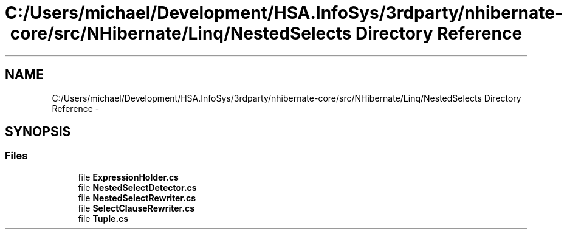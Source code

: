.TH "C:/Users/michael/Development/HSA.InfoSys/3rdparty/nhibernate-core/src/NHibernate/Linq/NestedSelects Directory Reference" 3 "Fri Jul 5 2013" "Version 1.0" "HSA.InfoSys" \" -*- nroff -*-
.ad l
.nh
.SH NAME
C:/Users/michael/Development/HSA.InfoSys/3rdparty/nhibernate-core/src/NHibernate/Linq/NestedSelects Directory Reference \- 
.SH SYNOPSIS
.br
.PP
.SS "Files"

.in +1c
.ti -1c
.RI "file \fBExpressionHolder\&.cs\fP"
.br
.ti -1c
.RI "file \fBNestedSelectDetector\&.cs\fP"
.br
.ti -1c
.RI "file \fBNestedSelectRewriter\&.cs\fP"
.br
.ti -1c
.RI "file \fBSelectClauseRewriter\&.cs\fP"
.br
.ti -1c
.RI "file \fBTuple\&.cs\fP"
.br
.in -1c
